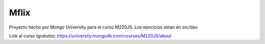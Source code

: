 =====
Mflix
=====

Proyecto hecho por Mongo University para el curso M220JS. Los ejercicios estan en src/dao

Link al curso (gratuito): https://university.mongodb.com/courses/M220JS/about

